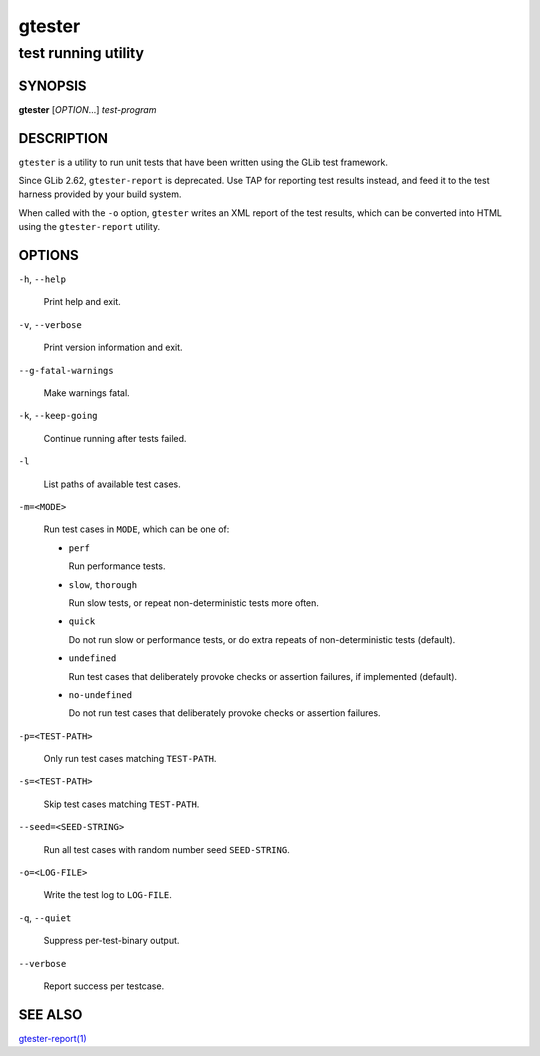 .. _gtester(1):
.. meta::
   :copyright: Copyright 2008 Matthias Clasen
   :copyright: Copyright 2011 Collabora, Ltd.
   :copyright: Copyright 2011 Carlos Garcia Campos
   :copyright: Copyright 2012 Red Hat, Inc.
   :copyright: Copyright 2019 Endless Mobile, Inc.
   :license: LGPL-2.1-or-later
..
   This has to be duplicated from above to make it machine-readable by `reuse`:
   SPDX-FileCopyrightText: 2008 Matthias Clasen
   SPDX-FileCopyrightText: 2011 Collabora, Ltd.
   SPDX-FileCopyrightText: 2011 Carlos Garcia Campos
   SPDX-FileCopyrightText: 2012 Red Hat, Inc.
   SPDX-FileCopyrightText: 2019 Endless Mobile, Inc.
   SPDX-License-Identifier: LGPL-2.1-or-later

=======
gtester
=======

--------------------
test running utility
--------------------

SYNOPSIS
--------

|  **gtester** [*OPTION*…] *test-program*

DESCRIPTION
-----------

``gtester`` is a utility to run unit tests that have been written using the GLib
test framework.

Since GLib 2.62, ``gtester-report`` is deprecated. Use TAP for reporting test
results instead, and feed it to the test harness provided by your build system.

When called with the ``-o`` option, ``gtester`` writes an XML report of the test
results, which can be converted into HTML using the ``gtester-report`` utility.

OPTIONS
-------

``-h``, ``--help``

  Print help and exit.

``-v``, ``--verbose``

  Print version information and exit.

``--g-fatal-warnings``

  Make warnings fatal.

``-k``, ``--keep-going``

  Continue running after tests failed.

``-l``

  List paths of available test cases.

``-m=<MODE>``

  Run test cases in ``MODE``, which can be one of:

  * ``perf``

    Run performance tests.

  * ``slow``, ``thorough``

    Run slow tests, or repeat non-deterministic tests more often.

  * ``quick``

    Do not run slow or performance tests, or do extra repeats of
    non-deterministic tests (default).

  * ``undefined``

    Run test cases that deliberately provoke checks or assertion failures, if
    implemented (default).

  * ``no-undefined``

    Do not run test cases that deliberately provoke checks or assertion
    failures.

``-p=<TEST-PATH>``

  Only run test cases matching ``TEST-PATH``.

``-s=<TEST-PATH>``

  Skip test cases matching ``TEST-PATH``.

``--seed=<SEED-STRING>``

  Run all test cases with random number seed ``SEED-STRING``.

``-o=<LOG-FILE>``

  Write the test log to ``LOG-FILE``.

``-q``, ``--quiet``

  Suppress per-test-binary output.

``--verbose``

  Report success per testcase.

SEE ALSO
--------

`gtester-report(1) <man:gtester-report(1)>`_